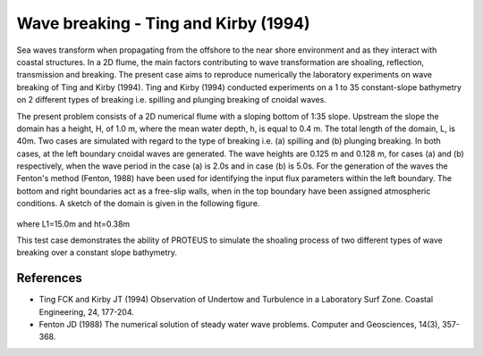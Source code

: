 Wave breaking - Ting and Kirby (1994)
=====================================

Sea waves transform when propagating from the offshore to the near
shore environment and as they interact with coastal structures. In a
2D flume, the main factors contributing to wave transformation are
shoaling, reflection, transmission and breaking. The present case aims
to reproduce numerically the laboratory experiments on wave breaking
of Ting and Kirby (1994).  Ting and Kirby (1994) conducted experiments
on a 1 to 35 constant-slope bathymetry on 2 different types of
breaking i.e. spilling and plunging breaking of cnoidal waves.

The present problem consists of a 2D numerical flume with a sloping
bottom of 1:35 slope. Upstream the slope the domain has a height, H,
of 1.0 m, where the mean water depth, h, is equal to 0.4 m. The total
length of the domain, L, is 40m. Two cases are simulated with regard
to the type of breaking i.e. (a) spilling and (b) plunging
breaking. In both cases, at the left boundary cnoidal waves are
generated. The wave heights are 0.125 m and 0.128 m, for cases (a)
and (b) respectively, when the wave period in the case (a) is 2.0s and
in case (b) is 5.0s. For the generation of the waves the Fenton's
method (Fenton, 1988) have been used for identifying the input flux
parameters within the left boundary. The bottom and right boundaries
act as a free-slip walls, when in the top boundary have been assigned
atmospheric conditions. A sketch of the domain is given in the
following figure.

.. figure:: ./Breaking.bmp
   :width: 100%
   :align: center

where L1=15.0m and ht=0.38m

This test case demonstrates the ability of PROTEUS to simulate the
shoaling process of two different types of wave breaking over a
constant slope bathymetry.

References
----------

- Ting FCK and Kirby JT (1994) Observation of Undertow and Turbulence
  in a Laboratory Surf Zone. Coastal Engineering, 24, 177-204.

- Fenton JD (1988) The numerical solution of steady water wave
  problems. Computer and Geosciences, 14(3), 357-368.


